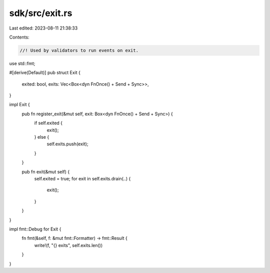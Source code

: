 sdk/src/exit.rs
===============

Last edited: 2023-08-11 21:38:33

Contents:

.. code-block:: rs

    //! Used by validators to run events on exit.

use std::fmt;

#[derive(Default)]
pub struct Exit {
    exited: bool,
    exits: Vec<Box<dyn FnOnce() + Send + Sync>>,
}

impl Exit {
    pub fn register_exit(&mut self, exit: Box<dyn FnOnce() + Send + Sync>) {
        if self.exited {
            exit();
        } else {
            self.exits.push(exit);
        }
    }

    pub fn exit(&mut self) {
        self.exited = true;
        for exit in self.exits.drain(..) {
            exit();
        }
    }
}

impl fmt::Debug for Exit {
    fn fmt(&self, f: &mut fmt::Formatter) -> fmt::Result {
        write!(f, "{} exits", self.exits.len())
    }
}


